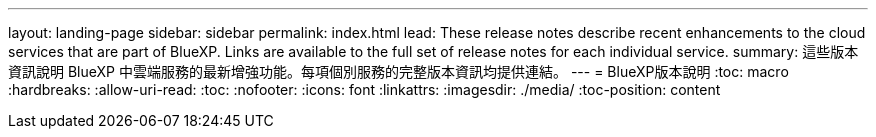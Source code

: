 ---
layout: landing-page 
sidebar: sidebar 
permalink: index.html 
lead: These release notes describe recent enhancements to the cloud services that are part of BlueXP. Links are available to the full set of release notes for each individual service. 
summary: 這些版本資訊說明 BlueXP 中雲端服務的最新增強功能。每項個別服務的完整版本資訊均提供連結。 
---
= BlueXP版本說明
:toc: macro
:hardbreaks:
:allow-uri-read: 
:toc: 
:nofooter: 
:icons: font
:linkattrs: 
:imagesdir: ./media/
:toc-position: content


